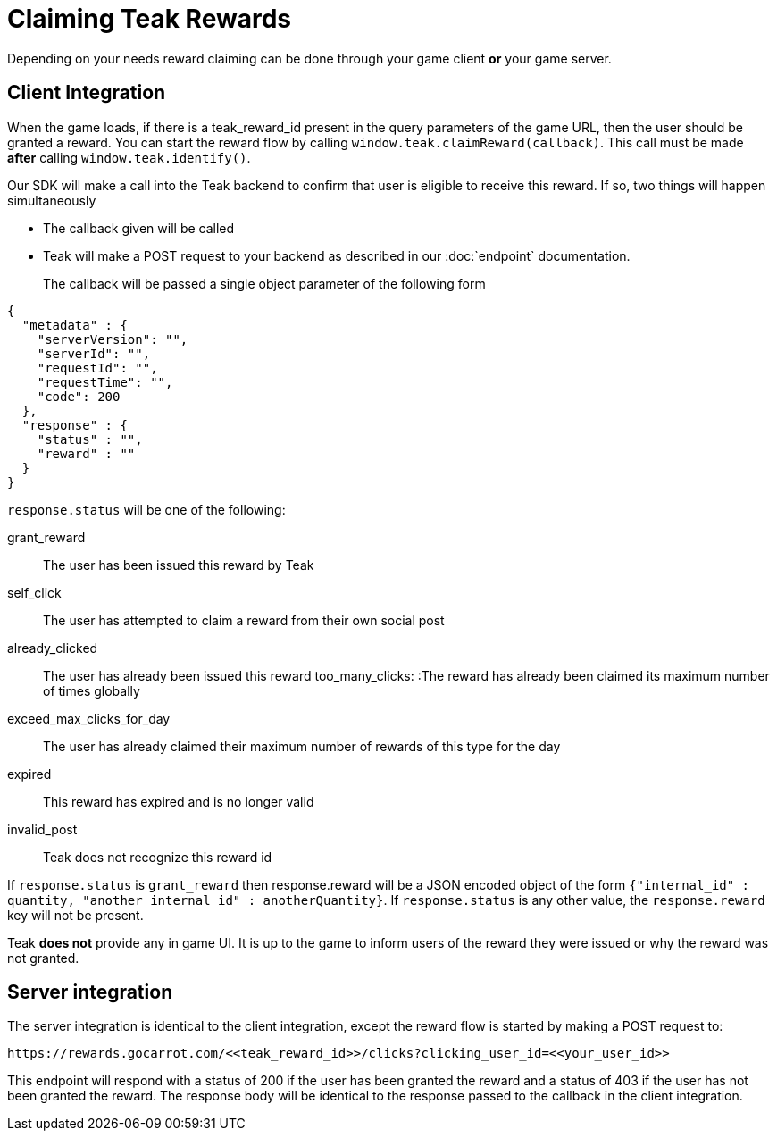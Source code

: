 = Claiming Teak Rewards

Depending on your needs reward claiming can be done through your game client **or** your game server.

== Client Integration

When the game loads, if there is a teak_reward_id present in the query parameters of the game URL, then the user should be granted a reward. You can start the reward flow by calling ``window.teak.claimReward(callback)``. This call must be made **after** calling ``window.teak.identify()``.

Our SDK will make a call into the Teak backend to confirm that user is eligible to receive this reward. If so, two things will happen simultaneously

* The callback given will be called
* Teak will make a POST request to your backend as described in our :doc:`endpoint` documentation.

The callback will be passed a single object parameter of the following form::
[source, json]
----
{
  "metadata" : {
    "serverVersion": "",
    "serverId": "",
    "requestId": "",
    "requestTime": "",
    "code": 200
  },
  "response" : {
    "status" : "",
    "reward" : ""
  }
}
----

``response.status`` will be one of the following:

grant_reward:: The user has been issued this reward by Teak
self_click:: The user has attempted to claim a reward from their own social post
already_clicked:: The user has already been issued this reward
too_many_clicks: :The reward has already been claimed its maximum number of times globally
exceed_max_clicks_for_day:: The user has already claimed their maximum number of rewards of this type for the day
expired:: This reward has expired and is no longer valid
invalid_post:: Teak does not recognize this reward id

If ``response.status`` is ``grant_reward`` then response.reward will be a JSON encoded object of the form ``{"internal_id" : quantity, "another_internal_id" : anotherQuantity}``. If ``response.status`` is any other value, the ``response.reward`` key will not be present.

Teak **does not** provide any in game UI. It is up to the game to inform users of the reward they were issued or why the reward was not granted.

== Server integration

The server integration is identical to the client integration, except the reward flow is started by making a POST request to:

    https://rewards.gocarrot.com/<<teak_reward_id>>/clicks?clicking_user_id=<<your_user_id>>

This endpoint will respond with a status of 200 if the user has been granted the reward and a status of 403 if the user has not been granted the reward. The response body will be identical to the response passed to the callback in the client integration.
